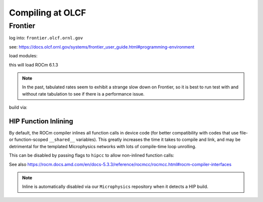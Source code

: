 .. highlight:: bash

Compiling at OLCF
=================

Frontier
--------

log into: ``frontier.olcf.ornl.gov``

see: https://docs.olcf.ornl.gov/systems/frontier_user_guide.html#programming-environment

load modules:

.. prompt:: bash

   module load PrgEnv-gnu
   module load cray-mpich/8.1.28
   module load craype-accel-amd-gfx90a
   module load amd-mixed/6.1.3
   module unload darshan-runtime

this will load ROCm 6.1.3

.. note::

   In the past, tabulated rates seem to exhibit a strange slow down on
   Frontier, so it is best to run test with and without rate
   tabulation to see if there is a performance issue.

build via:

.. prompt:: bash

   make USE_HIP=TRUE


HIP Function Inlining
^^^^^^^^^^^^^^^^^^^^^

By default, the ROCm compiler inlines all function calls in device code
(for better compatibility with codes that use file- or function-scoped
``__shared__`` variables). This greatly increases the time it takes to
compile and link, and may be detrimental for the templated Microphysics
networks with lots of compile-time loop unrolling.

This can be disabled by passing flags to ``hipcc`` to allow non-inlined
function calls:

.. prompt:: bash

   make USE_HIP=TRUE EXTRACXXFLAGS='-mllvm -amdgpu-function-calls=true'

See also https://rocm.docs.amd.com/en/docs-5.3.3/reference/rocmcc/rocmcc.html#rocm-compiler-interfaces

.. note::

   Inline is automatically disabled via our ``Microphysics`` repository
   when it detects a HIP build.
